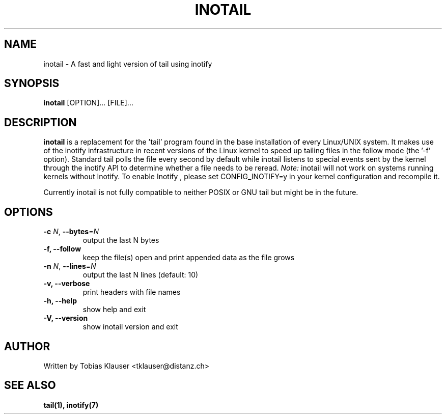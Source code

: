 '\" t
.\" ** The above line should force tbl to be a preprocessor **
.\" Man page for inotail
.\"
.\" Copyright (c) 2006 Tobias Klauser <tklauser@distanz.ch>
.\"
.\" You may distribute under the terms of the GNU General Public
.\" License as specified in the file COPYING that comes with
.\" inotail.

.pc
.TH INOTAIL 1 "2006-08-13" "" "Inotify enhanced tail"
.SH NAME
inotail \- A fast and light version of tail using inotify
.SH SYNOPSIS
.B inotail
[OPTION]... [FILE]...
.SH DESCRIPTION
.B inotail
is a replacement for the 'tail' program found in the base installation of every
Linux/UNIX system. It makes use of the inotify infrastructure in recent versions
of the Linux kernel to speed up tailing files in the follow mode (the '\-f'
option). Standard tail polls the file every second by default while inotail
listens to special events sent by the kernel through the inotify API to
determine whether a file needs to be reread. \fINote:\fR inotail will not work
on systems running kernels without Inotify. To enable Inotify , please set
CONFIG_INOTIFY=y in your kernel configuration and recompile it.
.PP
Currently inotail is not fully compatible to neither POSIX or GNU tail but might
be in the future.
.SH OPTIONS
.TP
.B \-c \fIN\fR, \fB\-\-bytes\fR=\fIN\fR
output the last N bytes
.TP
.B \-f, \fB\-\-follow
keep the file(s) open and print appended data as the file grows
.TP
.B \-n \fIN\fR, \fB\-\-lines\fR=\fIN\fR
output the last N lines (default: 10)
.TP
.B \-v, \fB\-\-verbose
print headers with file names
.TP
.B \-h, \fB\-\-help
show help and exit
.TP
.B \-V, \fB\-\-version
show inotail version and exit
.SH AUTHOR
.PP
Written by Tobias Klauser
<tklauser@distanz.ch>
.SH SEE ALSO
.PP
.BR tail(1),
.BR inotify(7)
